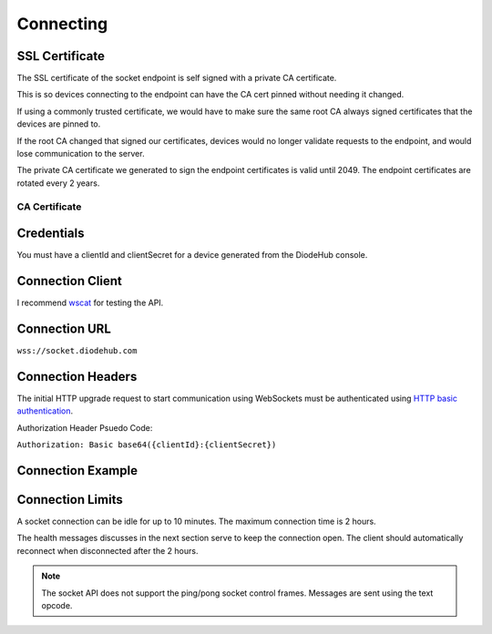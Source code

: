 ***********
Connecting
***********

SSL Certificate
================

The SSL certificate of the socket endpoint is self signed with a private CA certificate.

This is so devices connecting to the endpoint can have the CA cert pinned without needing it changed.

If using a commonly trusted certificate, we would have to make sure the same root CA always signed certificates that the devices are pinned to.

If the root CA changed that signed our certificates, devices would no longer validate requests to the endpoint, and would lose communication to the server.

The private CA certificate we generated to sign the endpoint certificates is valid until 2049. The endpoint certificates are rotated every 2 years.

CA Certificate
--------------------

.. code-block:: text
    :caption: CA cert
    :linenos:

    -----BEGIN CERTIFICATE-----
    MIIDnDCCAoSgAwIBAgIJAIsy+WUsdCVMMA0GCSqGSIb3DQEBCwUAMGMxCzAJBgNV
    BAYTAlVTMQswCQYDVQQIDAJXQTEQMA4GA1UEBwwHU2VhdHRsZTERMA8GA1UECgwI
    RGlvZGVIdWIxIjAgBgkqhkiG9w0BCQEWE3J5YW5taXR0c0BnbWFpbC5jb20wHhcN
    MTkwMzE3MDQzOTExWhcNNDkwMzA5MDQzOTExWjBjMQswCQYDVQQGEwJVUzELMAkG
    A1UECAwCV0ExEDAOBgNVBAcMB1NlYXR0bGUxETAPBgNVBAoMCERpb2RlSHViMSIw
    IAYJKoZIhvcNAQkBFhNyeWFubWl0dHNAZ21haWwuY29tMIIBIjANBgkqhkiG9w0B
    AQEFAAOCAQ8AMIIBCgKCAQEAvx4LvPiUZau4rHRSBnXl8KYp9ZPbU/1upjQftxut
    IDfdM5gEXAZYSgE5DaVIh0iVmSU+Jb6vcDCrXVbbsrvY1sCR4FS2Lb8q23zbcVQO
    xyB6KRctt73f+BEEoYFginjUUdXOY2J8azSIcisQSBFMzrR7ZVSXomQJZqpKzaZm
    4lVINmS3WtnCt6bOYQF/39qjvGMyDF0arerM/LBOAoAfgJ0lRcFAVW0r8h3V3Qq6
    s+G5O+qGe88or8/kQODPKvOneO5QSAivNCEvNotmoWq73YAzsXflzFvoSwhpFEr2
    6oOPq+YqgVeDX6yqUaFxT9ASB7lN4BdRyFsrOAtFNZIJiwIDAQABo1MwUTAdBgNV
    HQ4EFgQUWP9X6NcLU9UAddvVTXF1jjyQUWMwHwYDVR0jBBgwFoAUWP9X6NcLU9UA
    ddvVTXF1jjyQUWMwDwYDVR0TAQH/BAUwAwEB/zANBgkqhkiG9w0BAQsFAAOCAQEA
    Op4CmzsefKIKGBWacQSyr69Y97q/B53FXT7BDSoZ/kAV/SYWiEzEcXhAXDIPrZEg
    +ELQnIyKVJJqVJjKOH5lfoerJ2vot0KwTLbwg+3m8SU4z8K4o2RgY7QQS6QuvDim
    GtlAHLDSPozM7vTFiC9HtQSOo5yAZzzTJZJFVaKOnQrydNixJ5YlCxXc7mnYD42I
    WPa+peEf8u1c7ZlLFgkx8yE++xKsv10zVuEtcRHyASx5nyAJaY2n9Pkn7tDR3Sj+
    2APzoe30pSwgTQ6BJ5CsSKnrRaJNmQLu8GjFNfLKe37qw3Efi0fAo98fA9WVMvsH
    4nzFNNjsUJysBoSwQl3khw==
    -----END CERTIFICATE-----



Credentials
============
You must have a clientId and clientSecret for a device generated from the DiodeHub console.

Connection Client
==================
I recommend `wscat <https://github.com/websockets/wscat>`_ for testing the API.

Connection URL
===============

``wss://socket.diodehub.com``

Connection Headers
===================

The initial HTTP upgrade request to start communication using WebSockets must be authenticated using `HTTP basic authentication <https://tools.ietf.org/html/rfc7617>`_.

Authorization Header Psuedo Code:

``Authorization: Basic base64({clientId}:{clientSecret})``

Connection Example
===================

.. code-block:: bash
    :caption: Using wscat
    :linenos:

    wscat -n -c wss://socket.diodehub.com --auth abc124:abc-123-abc

Connection Limits
==================

A socket connection can be idle for up to 10 minutes. The maximum connection time is 2 hours.

The health messages discusses in the next section serve to keep the connection open. The client should automatically reconnect when disconnected after the 2 hours.

.. Note:: The socket API does not support the ping/pong socket control frames. Messages are sent using the text opcode.
